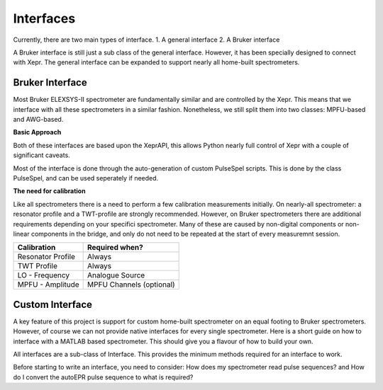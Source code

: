 Interfaces
================

Currently, there are two main types of interface. 
1. A general interface
2. A Bruker interface

A Bruker interface is still just a sub class of the general interface. However,
it has been specially designed to connect with Xepr. The general interface can
be expanded to support nearly all home-built spectrometers. 


Bruker Interface
-----------------------

Most Bruker ELEXSYS-II spectrometer are fundamentally similar and are 
controlled by the Xepr. This means that we interface with all these
spectrometers in a similar fashion. Nonetheless, we still split them into 
two classes: MPFU-based and AWG-based. 

**Basic Approach**

Both of these interfaces are based upon the XeprAPI, this allows Python nearly
full control of Xepr with a couple of significant caveats. 

Most of the interface is done through the auto-generation of custom PulseSpel
scripts. This is done by the class PulseSpel, and can be used seperately if 
needed. 


**The need for calibration** 

Like all spectrometers there is a need to perform a few calibration measurements
initially. On nearly-all spectrometer: a resonator profile and a TWT-profile 
are strongly recommended. However, on Bruker spectrometers there are additional
requirements depending on your specifici spectrometer. Many of these are caused
by non-digital components or non-linear components in the bridge, and only do 
not need to be repeated at the start of every measuremnt session.

+--------------------+---------------------------+  
| Calibration        | Required when?            |  
+====================+===========================+  
| Resonator Profile  | Always                    | 
+--------------------+---------------------------+  
| TWT Profile        | Always                    |   
+--------------------+---------------------------+  
| LO - Frequency     | Analogue Source           | 
+--------------------+---------------------------+  
| MPFU - Amplitude   | MPFU Channels (optional)  |  
+--------------------+---------------------------+  



Custom Interface
-----------------------
A key feature of this project is support for custom home-built spectrometer on
an equal footing to Bruker spectrometers. However, of course we can not provide
native interfaces for every single spectrometer. Here is a short guide on how
to interface with a MATLAB based spectrometer. This should give you a flavour 
of how to build your own.

All interfaces are a sub-class of Interface. This provides the minimum methods
required for an interface to work. 

Before starting to write an interface, you need to consider: How does my 
spectrometer read pulse sequences? and How do I convert the autoEPR pulse 
sequence to what is required?